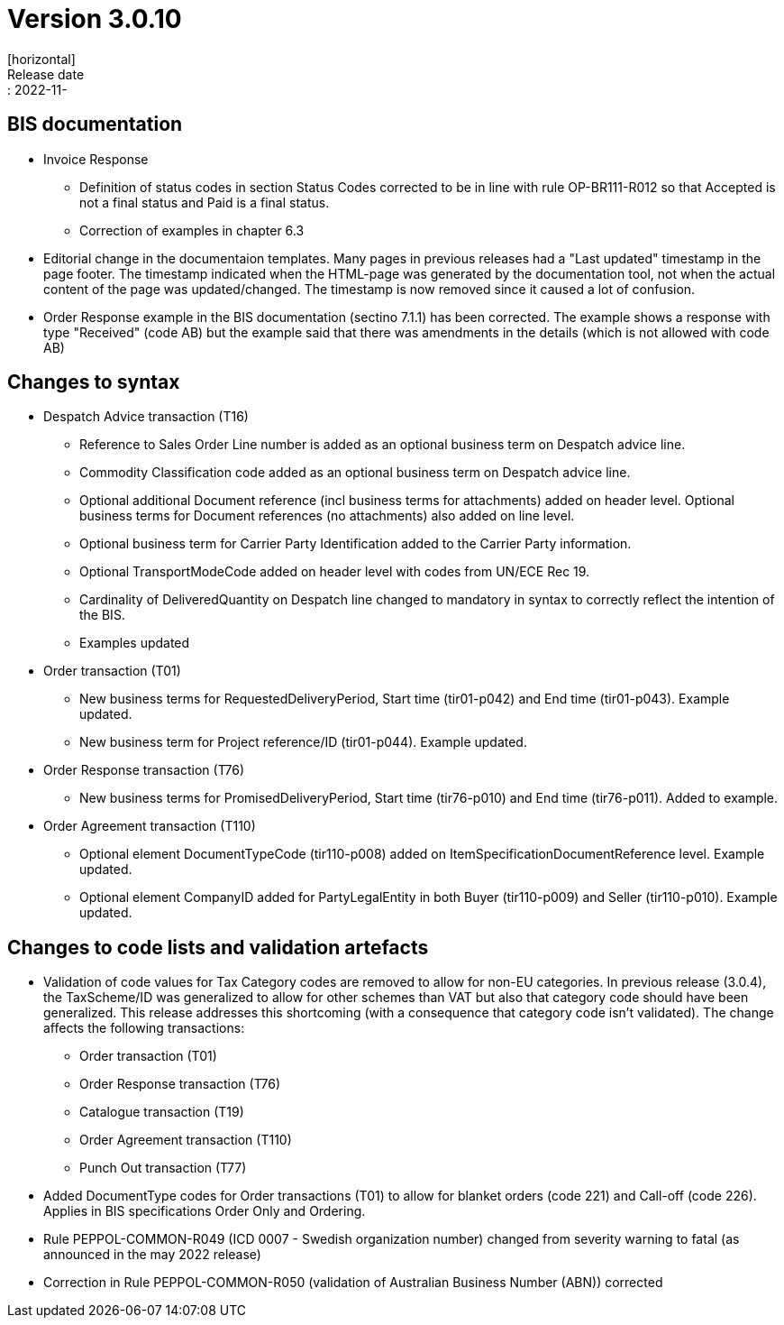 = Version 3.0.10
[horizontal]
Release date:: 2022-11-

== BIS documentation
* Invoice Response
** Definition of status codes in section Status Codes corrected to be in line with rule OP-BR111-R012 so that Accepted is not a final status and Paid is a final status.
** Correction of examples in chapter 6.3  
* Editorial change in the documentaion templates. Many pages in previous releases had a "Last updated" timestamp in the page footer. The timestamp indicated when the HTML-page was generated by the documentation tool, not when the actual content of the page was updated/changed. The timestamp is now removed since it caused a lot of confusion. 
* Order Response example in the BIS documentation (sectino 7.1.1) has been corrected. The example shows a response with type "Received" (code AB) but the example said that there was amendments in the details (which is not allowed with code AB)  

== Changes to syntax
* Despatch Advice transaction (T16) 
** Reference to Sales Order Line number is added as an optional business term on Despatch advice line.
** Commodity Classification code added as an optional business term on Despatch advice line.
** Optional additional Document reference (incl business terms for attachments) added on header level. Optional business terms for Document references (no attachments) also added on line level.
** Optional business term for Carrier Party Identification added to the Carrier Party information.
** Optional TransportModeCode added on header level with codes from UN/ECE Rec 19.
** Cardinality of DeliveredQuantity on Despatch line changed to mandatory in syntax to correctly reflect the intention of the BIS. 
** Examples updated
* Order transaction (T01)
** New business terms for RequestedDeliveryPeriod, Start time (tir01-p042) and End time (tir01-p043). Example updated.
** New business term for Project reference/ID (tir01-p044). Example updated.
* Order Response transaction (T76)
** New business terms for PromisedDeliveryPeriod, Start time (tir76-p010) and End time (tir76-p011). Added to example.
* Order Agreement transaction (T110)
** Optional element DocumentTypeCode (tir110-p008) added on ItemSpecificationDocumentReference level. Example updated.
** Optional element CompanyID added for PartyLegalEntity in both Buyer (tir110-p009) and Seller (tir110-p010). Example updated.

== Changes to code lists and validation artefacts

* Validation of code values for Tax Category codes are removed to allow for non-EU categories. In previous release (3.0.4), the TaxScheme/ID was generalized to allow for other schemes than VAT but also that category code should have been generalized. This release addresses this shortcoming (with a consequence that category code isn't validated). The change affects the following transactions:
** Order transaction (T01)
** Order Response transaction (T76)
** Catalogue transaction (T19)
** Order Agreement transaction (T110)
** Punch Out transaction (T77)
* Added DocumentType codes for Order transactions (T01) to allow for blanket orders (code 221) and Call-off (code 226). Applies in BIS specifications Order Only and Ordering.
* Rule PEPPOL-COMMON-R049 (ICD 0007 - Swedish organization number) changed from severity warning to fatal (as announced in the may 2022 release)
* Correction in Rule PEPPOL-COMMON-R050 (validation of Australian Business Number (ABN)) corrected